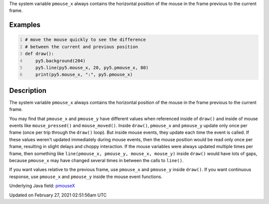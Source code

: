 .. title: pmouse_x
.. slug: pmouse_x
.. date: 2021-02-27 02:51:56 UTC+00:00
.. tags:
.. category:
.. link:
.. description: py5 pmouse_x documentation
.. type: text

The system variable ``pmouse_x`` always contains the horizontal position of the mouse in the frame previous to the current frame.

Examples
========

.. raw:: html

    <div class="example-table">

.. raw:: html

    <div class="example-row"><div class="example-cell-image">

.. raw:: html

    </div><div class="example-cell-code">

.. code:: python
    :number-lines:

    # move the mouse quickly to see the difference
    # between the current and previous position
    def draw():
        py5.background(204)
        py5.line(py5.mouse_x, 20, py5.pmouse_x, 80)
        print(py5.mouse_x, ":", py5.pmouse_x)

.. raw:: html

    </div></div>

.. raw:: html

    </div>

Description
===========

The system variable ``pmouse_x`` always contains the horizontal position of the mouse in the frame previous to the current frame.

You may find that ``pmouse_x`` and ``pmouse_y`` have different values when referenced inside of ``draw()`` and inside of mouse events like ``mouse_pressed()`` and ``mouse_moved()``. Inside ``draw()``, ``pmouse_x`` and ``pmouse_y`` update only once per frame (once per trip through the ``draw()`` loop). But inside mouse events, they update each time the event is called. If these values weren't updated immediately during mouse events, then the mouse position would be read only once per frame, resulting in slight delays and choppy interaction. If the mouse variables were always updated multiple times per frame, then something like ``line(pmouse_x, pmouse_y, mouse_x, mouse_y)`` inside ``draw()`` would have lots of gaps, because ``pmouse_x`` may have changed several times in between the calls to ``line()``.

If you want values relative to the previous frame, use ``pmouse_x`` and ``pmouse_y`` inside ``draw()``. If you want continuous response, use ``pmouse_x`` and ``pmouse_y`` inside the mouse event functions.

Underlying Java field: `pmouseX <https://processing.org/reference/pmouseX.html>`_


Updated on February 27, 2021 02:51:56am UTC

